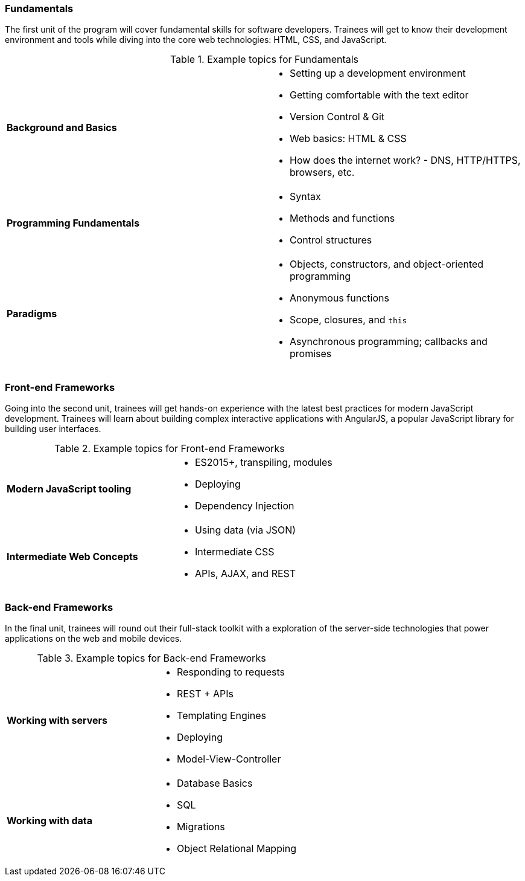 === Fundamentals

The first unit of the program will cover fundamental skills for software developers. Trainees will get to know their development environment and tools while diving into the core web technologies: HTML, CSS, and JavaScript.

[cols="s,"]
.Example topics for Fundamentals
|===
 | Background and Basics
a|
* Setting up a development environment
* Getting comfortable with the text editor
* Version Control & Git
* Web basics: HTML & CSS
* How does the internet work? - DNS, HTTP/HTTPS, browsers, etc.

 | Programming Fundamentals
a|
* Syntax
* Methods and functions
* Control structures

 | Paradigms
a|
* Objects, constructors, and object-oriented programming
* Anonymous functions
* Scope, closures, and `this`
* Asynchronous programming; callbacks and promises
|===

<<<

=== Front-end Frameworks

Going into the second unit, trainees will get hands-on experience with the latest best practices for modern JavaScript development. Trainees will learn about building complex interactive applications with AngularJS, a popular JavaScript library for building user interfaces.

[cols="s,"]
.Example topics for Front-end Frameworks
|===
 | Modern JavaScript tooling
a|
* ES2015+, transpiling, modules
* Deploying
* Dependency Injection

 | Intermediate Web Concepts
a|
* Using data (via JSON)
* Intermediate CSS
* APIs, AJAX, and REST
|===

<<<

=== Back-end Frameworks

In the final unit, trainees will round out their full-stack toolkit with a exploration of the server-side technologies that power applications on the web and mobile devices.

[cols="s,"]
.Example topics for Back-end Frameworks
|===
 | Working with servers
a|
* Responding to requests
* REST + APIs
* Templating Engines
* Deploying
* Model-View-Controller

 | Working with data
a|
* Database Basics
* SQL
* Migrations
* Object Relational Mapping
|===
